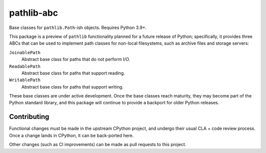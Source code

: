 ===========
pathlib-abc
===========

|pypi| |docs|

Base classes for ``pathlib.Path``-ish objects. Requires Python 3.9+.

This package is a preview of ``pathlib`` functionality planned for a future
release of Python; specifically, it provides three ABCs that can be used to
implement path classes for non-local filesystems, such as archive files and
storage servers:

``JoinablePath``
  Abstract base class for paths that do not perform I/O.
``ReadablePath``
  Abstract base class for paths that support reading.
``WritablePath``
  Abstract base class for paths that support writing.

These base classes are under active development. Once the base classes reach
maturity, they may become part of the Python standard library, and this
package will continue to provide a backport for older Python releases.


Contributing
------------

Functional changes must be made in the upstream CPython project, and undergo
their usual CLA + code review process. Once a change lands in CPython, it can
be back-ported here.

Other changes (such as CI improvements) can be made as pull requests to this
project.



.. |pypi| image:: https://img.shields.io/pypi/v/pathlib-abc.svg
    :target: https://pypi.python.org/pypi/pathlib-abc
    :alt: Latest version released on PyPi

.. |docs| image:: https://readthedocs.org/projects/pathlib-abc/badge
    :target: http://pathlib-abc.readthedocs.io/en/latest
    :alt: Documentation
